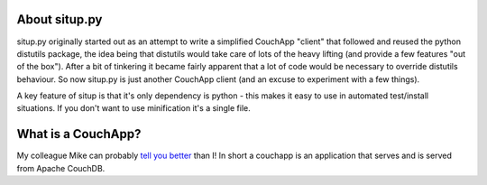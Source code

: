 About situp.py
----------------------------------------

situp.py originally started out as an attempt to write a simplified CouchApp
"client" that followed and reused the python distutils package, the idea being
that distutils would take care of lots of the heavy lifting (and provide a few
features "out of the box"). After a bit of tinkering it became fairly apparent
that a lot of code would be necessary to override distutils behaviour. So now
situp.py is just another CouchApp client (and an excuse to experiment with a
few things).

A key feature of situp is that it's only dependency is python - this makes it
easy to use in automated test/install situations. If you don't want to use
minification it's a single file.


What is a CouchApp?
----------------------------------------

My colleague Mike can probably `tell you better <https://github.com/mikewallace1979/CouchApp-Handbook>`_
than I! In short a couchapp is an application that serves and is served from
Apache CouchDB.
